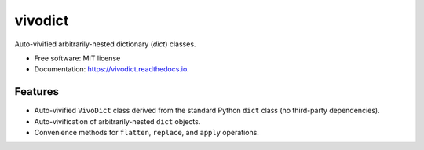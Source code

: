 ========
vivodict
========


.. image:: https://img.shields.io/pypi/v/vivodict.svg
        :target: https://pypi.python.org/pypi/vivodict

.. image:: https://img.shields.io/travis/somada141/vivodict.svg
        :target: https://travis-ci.org/somada141/vivodict

.. image:: https://readthedocs.org/projects/vivodict/badge/?version=latest
        :target: https://vivodict.readthedocs.io/en/latest/?badge=latest
        :alt: Documentation Status


Auto-vivified arbitrarily-nested dictionary (`dict`) classes.


* Free software: MIT license
* Documentation: https://vivodict.readthedocs.io.


Features
--------

* Auto-vivified ``VivoDict`` class derived from the standard Python ``dict`` class (no third-party dependencies).
* Auto-vivification of arbitrarily-nested ``dict`` objects.
* Convenience methods for ``flatten``, ``replace``, and ``apply`` operations.

